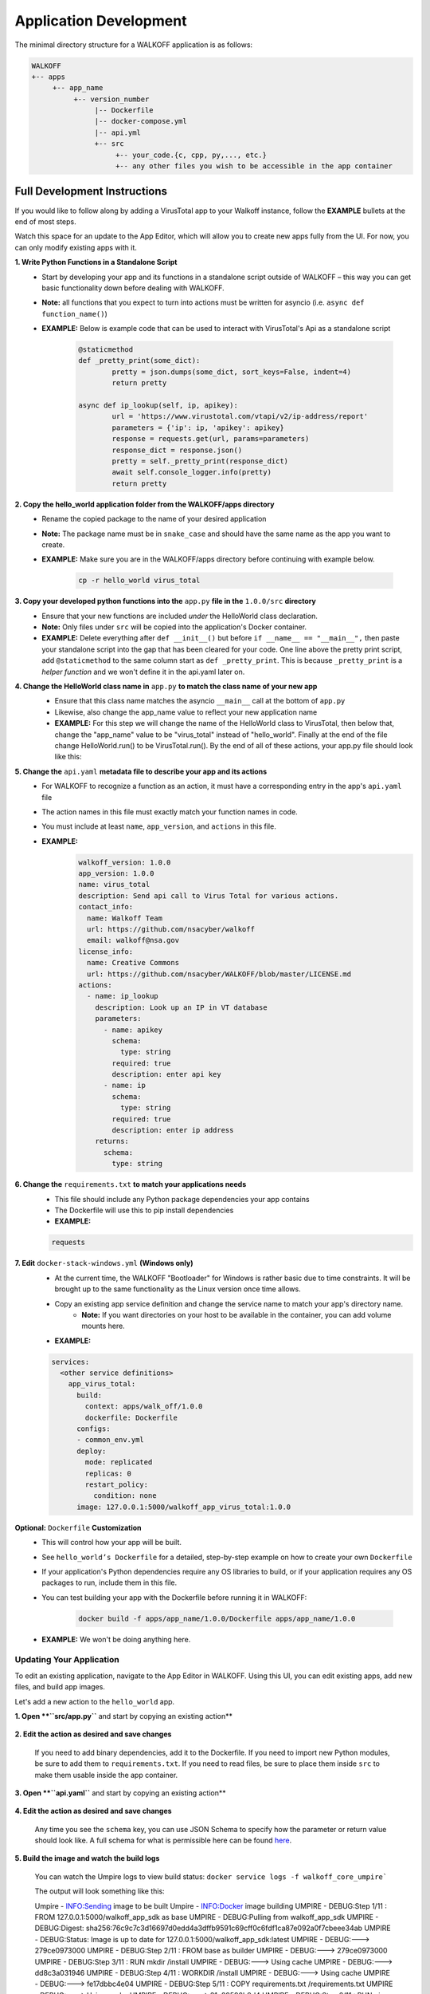 .. _apps:

.. |br| raw:: html

   <br />

Application Development
========================

The minimal directory structure for a WALKOFF application is as follows:

.. code-block:: console

        WALKOFF
        +-- apps
             +-- app_name
                  +-- version_number
                       |-- Dockerfile
                       |-- docker-compose.yml
                       |-- api.yml
                       +-- src
                            +-- your_code.{c, cpp, py,..., etc.}
                            +-- any other files you wish to be accessible in the app container

Full Development Instructions
-----------------------------
If you would like to follow along by adding a VirusTotal app to your Walkoff instance, follow the **EXAMPLE** bullets at the end of most steps.

Watch this space for an update to the App Editor, which will allow you to create new apps fully from the UI. For now, you can only modify existing apps with it.

**1. Write Python Functions in a Standalone Script**
    * Start by developing your app and its functions in a standalone script outside of WALKOFF – this way you can get basic functionality down before dealing with WALKOFF.
    * **Note:** all functions that you expect to turn into actions must be written for asyncio (i.e. ``async def function_name()``)
    * **EXAMPLE:** Below is example code that can be used to interact with VirusTotal's Api as a standalone script
 
 	.. code-block:: python
	
		@staticmethod
		def _pretty_print(some_dict):
			pretty = json.dumps(some_dict, sort_keys=False, indent=4)
			return pretty

		async def ip_lookup(self, ip, apikey):
			url = 'https://www.virustotal.com/vtapi/v2/ip-address/report'
			parameters = {'ip': ip, 'apikey': apikey}
			response = requests.get(url, params=parameters)
			response_dict = response.json()
			pretty = self._pretty_print(response_dict)
			await self.console_logger.info(pretty)
			return pretty

**2. Copy the hello_world application folder from the WALKOFF/apps directory**
    * Rename the copied package to the name of your desired application
    *  **Note:** The package name must be in ``snake_case`` and should have the same name as the app you want to create. 
    * **EXAMPLE:** Make sure you are in the WALKOFF/apps directory before continuing with example below.
    
    	.. code-block:: console
	
		cp -r hello_world virus_total
    
**3. Copy your developed python functions into the** ``app.py`` **file in the** ``1.0.0/src`` **directory**
    * Ensure that your new functions are included *under* the HelloWorld class declaration. 
    * **Note:** Only files under ``src`` will be copied into the application's Docker container.
    * **EXAMPLE:** Delete everything after ``def __init__()`` but before ``if __name__ == "__main__",`` then paste your standalone script into the gap that has been cleared for your code. One line above the pretty print script, add ``@staticmethod`` to the same column start as ``def _pretty_print``. This is because ``_pretty_print`` is a *helper function* and we won't define it in the api.yaml later on.

**4. Change the HelloWorld class name in** ``app.py`` **to match the class name of your new app**
    * Ensure that this class name matches the asyncio ``__main__`` call at the bottom of ``app.py``
    * Likewise, also change the app_name value to reflect your new application name
    * **EXAMPLE:** For this step we will change the name of the HelloWorld class to VirusTotal, then below that, change the "app_name" value to be "virus_total" instead of "hello_world". Finally at the end of the file change HelloWorld.run() to be VirusTotal.run(). By the end of all of these actions, your app.py file should look like this: 
    
    .. image:: ../docs/images/vt.png
    
**5. Change the** ``api.yaml`` **metadata file to describe your app and its actions**
    * For WALKOFF to recognize a function as an action, it must have a corresponding entry in the app's ``api.yaml`` file
    * The action names in this file must exactly match your function names in code.
    * You must include at least ``name``, ``app_version``, and ``actions`` in this file.
    * **EXAMPLE:** 
    	.. code-block:: html
	
		walkoff_version: 1.0.0
		app_version: 1.0.0
		name: virus_total
		description: Send api call to Virus Total for various actions.
		contact_info:
		  name: Walkoff Team
		  url: https://github.com/nsacyber/walkoff
		  email: walkoff@nsa.gov
		license_info:
		  name: Creative Commons
		  url: https://github.com/nsacyber/WALKOFF/blob/master/LICENSE.md
		actions:
		  - name: ip_lookup
		    description: Look up an IP in VT database
		    parameters:
		      - name: apikey
			schema:
			  type: string
			required: true
			description: enter api key
		      - name: ip
			schema:
			  type: string
			required: true
			description: enter ip address
		    returns:
		      schema:
			type: string

**6. Change the** ``requirements.txt`` **to match your applications needs**
    * This file should include any Python package dependencies your app contains
    * The Dockerfile will use this to pip install dependencies
    * **EXAMPLE:**

    .. code-block:: python
		
       requests

**7. Edit** ``docker-stack-windows.yml`` **(Windows only)**
    * At the current time, the WALKOFF "Bootloader" for Windows is rather basic due to time constraints. It will be brought up to the same functionality as the Linux version once time allows.
    * Copy an existing app service definition and change the service name to match your app's directory name.
        * **Note:** If you want directories on your host to be available in the container, you can add volume mounts here.
    * **EXAMPLE:**

    .. code-block:: yaml

       services:
         <other service definitions>
           app_virus_total:
             build:
               context: apps/walk_off/1.0.0
               dockerfile: Dockerfile
             configs:
             - common_env.yml
             deploy:
               mode: replicated
               replicas: 0
               restart_policy:
                 condition: none
             image: 127.0.0.1:5000/walkoff_app_virus_total:1.0.0


**Optional:** ``Dockerfile`` **Customization**
    * This will control how your app will be built.
    * See ``hello_world’s Dockerfile`` for a detailed, step-by-step example on how to create your own ``Dockerfile``
    * If your application's Python dependencies require any OS libraries to build, or if your application requires any OS packages to run, include them in this file.
    * You can test building your app with the Dockerfile before running it in WALKOFF:

        .. code-block:: console

                docker build -f apps/app_name/1.0.0/Dockerfile apps/app_name/1.0.0
    * **EXAMPLE:** We won't be doing anything here.

Updating Your Application
''''''''''''''''''''''''''
To edit an existing application, navigate to the App Editor in WALKOFF. Using this UI, you can edit existing apps, add new files, and build app images.

Let's add a new action to the ``hello_world`` app.

**1. Open **``src/app.py``** and start by copying an existing action**

    .. image:: ../docs/images/vt.png

**2. Edit the action as desired and save changes**

    If you need to add binary dependencies, add it to the Dockerfile.
    If you need to import new Python modules, be sure to add them to ``requirements.txt``.
    If you need to read files, be sure to place them inside ``src`` to make them usable inside the app container.

    .. image:: ../docs/images/vt.png

**3. Open **``api.yaml``** and start by copying an existing action**

    .. image:: ../docs/images/vt.png

**4. Edit the action as desired and save changes**

    Any time you see the ``schema`` key, you can use JSON Schema to specify how the parameter or return value should look like.
    A full schema for what is permissible here can be found `here <https://github.com/nsacyber/WALKOFF/blob/master/api_gateway/api/objects/appapi.yaml>`_.

    .. image:: ../docs/images/vt.png

**5. Build the image and watch the build logs**

    You can watch the Umpire logs to view build status: ``docker service logs -f walkoff_core_umpire```

    The output will look something like this:

    .. code-block:: console

    Umpire - INFO:Sending image to be built
    Umpire - INFO:Docker image building
    UMPIRE - DEBUG:Step 1/11 : FROM 127.0.0.1:5000/walkoff_app_sdk as base
    UMPIRE - DEBUG:Pulling from walkoff_app_sdk
    UMPIRE - DEBUG:Digest: sha256:76c9c7c3d16697d0edd4a3dffb9591c69cff0c6fdf1ca87e092a0f7cbeee34ab
    UMPIRE - DEBUG:Status: Image is up to date for 127.0.0.1:5000/walkoff_app_sdk:latest
    UMPIRE - DEBUG:---> 279ce0973000
    UMPIRE - DEBUG:Step 2/11 : FROM base as builder
    UMPIRE - DEBUG:---> 279ce0973000
    UMPIRE - DEBUG:Step 3/11 : RUN mkdir /install
    UMPIRE - DEBUG:---> Using cache
    UMPIRE - DEBUG:---> dd8c3a031946
    UMPIRE - DEBUG:Step 4/11 : WORKDIR /install
    UMPIRE - DEBUG:---> Using cache
    UMPIRE - DEBUG:---> fe17dbbc4e04
    UMPIRE - DEBUG:Step 5/11 : COPY requirements.txt /requirements.txt
    UMPIRE - DEBUG:---> Using cache
    UMPIRE - DEBUG:---> 31e89590b9d4
    UMPIRE - DEBUG:Step 6/11 : RUN pip install --no-warn-script-location --prefix="/install" -r /requirements.txt
    UMPIRE - DEBUG:---> Using cache
    UMPIRE - DEBUG:---> ca768328609e
    UMPIRE - DEBUG:Step 7/11 : FROM base
    UMPIRE - DEBUG:---> 279ce0973000
    UMPIRE - DEBUG:Step 8/11 : COPY --from=builder /install /usr/local
    UMPIRE - DEBUG:---> Using cache
    UMPIRE - DEBUG:---> 30fd3018eff0
    UMPIRE - DEBUG:Step 9/11 : COPY src /app
    UMPIRE - DEBUG:---> cb20500dbc0b
    UMPIRE - DEBUG:Step 10/11 : WORKDIR /app
    UMPIRE - DEBUG:---> Running in 98e4322863b3
    UMPIRE - DEBUG:Removing intermediate container 98e4322863b3
    UMPIRE - DEBUG:---> b50497e91a92
    UMPIRE - DEBUG:Step 11/11 : CMD python app.py --log-level DEBUG
    UMPIRE - DEBUG:---> Running in 1f97d270877f
    UMPIRE - DEBUG:Removing intermediate container 1f97d270877f
    UMPIRE - DEBUG:---> ae238196c4e6
    UMPIRE - DEBUG:Successfully built ae238196c4e6
    UMPIRE - DEBUG:Successfully tagged 127.0.0.1:5000/walkoff_app_hello_world:1.0.0
    Umpire - INFO:Docker image Built
    Umpire - INFO:Pushing image 127.0.0.1:5000/walkoff_app_hello_world:1.0.0.
    Umpire - INFO:Pushed image 127.0.0.1:5000/walkoff_app_hello_world:1.0.0.

**6. Try out your new action in the workflow editor.**


Watch this space for updates - we're currently working on an app editor UI component that should make this much easier.

.. code-block:: console

	app_dir=apps/hello_world/1.0.0
	app_tag=127.0.0.1:5000/walkoff_app_hello_world:1.0.0
	docker build -f $app_dir/Dockerfile -t $app_tag $app_dir
	docker push $app_tag
	docker service rm walkoff_app_hello_world

Naming and String Requirements:
'''''''''''''''''''''''''''''''''
    * App name must be ``snake_case`` and match in all the following locations:
        #. app directory
        #. app_name in ``app.py``
        #. app_name in ``api.yaml``
        #. service name in ``docker-compose.yml``
    * Your action names in ``api.yaml`` must match the function names they correspond to in ``app.py``
    * If your script is not named ``app.py``, the new name must match the command at the end of your ``Dockerfile``

|br|

Troubleshooting
----------------
There are several key places to look to debug an application:

#.  **Umpire**
    |br| Following the umpire’s logs (``docker service logs -f walkoff_umpire``) can give you an indication of whether build issues are happening within the stack. Building an app for the very first time can take a long time for example if it contains C dependencies that need to be compiled.

#.  **Docker Services**
    |br| Watching docker services (``watch -n 0.5 docker service ls``) can give you an indication of whether your app is running or crashing. At idle with no work, apps and workers will scale to 0/N replicas. If you see something repeatedly scaling up and back down to 0, it may be crashing.

#.  **Worker Service Logs**
    |br| Checking the worker service log after the service becomes available for the first time (``docker service logs -f worker``) will allow you to view the worker logs. Generally apps will not cause problems here, but there may be edge cases missing in scheduling apps.

#.  **App Service Logs**
    |br| Checking the app service log after the service becomes available for the first time (``docker service logs -f walkoff_app_app_name``) will allow you to view the stdout of your app, as well as any exceptions it might be raising.
    
#.  **Console Logging** 
    |br| If you are more familiar with print debugging, you can add information to the console logger by following the code below. This will display the console output in the workflow editor page under the tab ``Console``. 
    
     .. code-block:: console	
	
	message = "This is to be printed to the console logger"
	await self.console_logger.info(message)       
       
#.  **App Containers**

    * Obtain app_container_name from docker ps.
    * You can docker exec -it app_container_name /bin/sh into your app container while it is running to check things like network connectivity, the filesystem, or to run your app manually inside it. (If it is crashing on startup, you will need to fix that first or override its starting command with a sleep instead)

You can also run the app manually outside of docker entirely. Keep in mind while running your app this way, you will have access to your host's filesystem in a way that is not normally accessible to app containers.

    #. Install the WALKOFF App SDK (assuming you're starting from WALKOFF's directory)

        .. code-block:: console

                cd app_sdk
                pip install -e .

    #. Add debug flags to the umpire's service definition in ``docker-compose.yml``

        .. code-block:: yaml

                umpire:
                  command: python -m umpire.umpire --log-level=debug --disable-app-autoheal --disable-app-autoscale
                  image: localhost:5000/umpire:latest
                  build:
                   context: ./
                   dockerfile: umpire/Dockerfile
                  networks:
                   - walkoff_default
                <...>

    #. Run the rest of WALKOFF via docker-compose as described in the main Readme

        .. code-block:: console

                cd ..
                docker stack deploy --compose-file=docker-compose.yml walkoff

    #. Export environment variables that the app would normally expect inside its container, but change service names to localhost

        .. code-block:: console

                export REDIS_URI=redis://localhost
                export REDIS_ACTION_RESULT_CH=action-results
                export REDIS_ACTION_RESULTS_GROUP=action-results-group
                export APP_NAME=hello_world
                export HOSTNAME=$(hostname)
                export PYTHONPATH="${PYTHONPATH}:$(pwd)"

    #. Navigate to and run your app.py. The app will exit if no work is found, so ensure you run your app just after executing the workflow.

        .. code-block:: console

                python apps/hello_world/1.0.0/src/app.py



